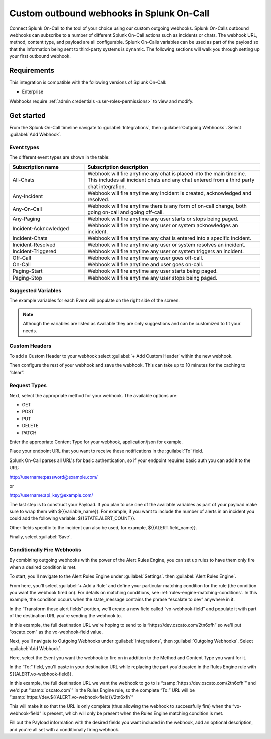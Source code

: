 

.. _custom-outbound-webhooks:

************************************************************************
Custom outbound webhooks in Splunk On-Call
************************************************************************

.. meta::
   :description: Connect Splunk On-Call to the tool of your choice using our custom outgoing webhooks.


Connect Splunk On-Call to the tool of your choice using our custom outgoing webhooks. Splunk On-Calls outbound webhooks can subscribe to a number of different Splunk On-Call actions such as incidents or chats. The webhook URL, method, content type, and payload are all configurable. Splunk On-Calls variables can be used as part of the payload so that the information being sent to third-party systems is dynamic. The following sections will walk you through setting up your first outbound webhook.



Requirements
==================

This integration is compatible with the following versions of Splunk On-Call:

- Enterprise

Webhooks require :ref:`admin credentials <user-roles-permissions>` to view and modify.


Get started
===================

From the Splunk On-Call timeline navigate to :guilabel:`Integrations`, then :guilabel:`Outgoing
Webhooks`. Select :guilabel:`Add Webhook`.

Event types
----------------------

The different event types are shown in the table:

.. list-table::
   :header-rows: 1
   :widths: 30, 70

   * - :strong:`Subscription name`
     - :strong:`Subscription description`

   * - All-Chats 
     - Webhook will fire anytime any chat is placed into the main timeline. This includes all incident chats and any chat entered from a third party chat integration. 
   * - Any-Incident 
     - Webhook will fire anytime any incident is created, acknowledged and resolved. 
   * - Any-On-Call  
     - Webhook will fire anytime there is any form of on-call change, both going on-call and going off-call.   
   * - Any-Paging  
     - Webhook will fire anytime any user starts or stops being paged.  
   * - Incident-Acknowledged   
     - Webhook will fire anytime any user or system acknowledges an incident.   
   * - Incident-Chats    
     - Webhook will fire anytime any chat is entered into a specific incident. 
   * - Incident-Resolved    
     - Webhook will fire anytime any user or system resolves an incident.  
   * - Incident-Triggered   
     - Webhook will fire anytime any user or system triggers an incident.   
   * - Off-Call      
     - Webhook will fire anytime any user goes off-call.
   * - On-Call   
     -  Webhook will fire anytime and user goes on-call. 
   * - Paging-Start   
     -  Webhook will fire anytime any user starts being paged.  
   * - Paging-Stop     
     -   Webhook will fire anytime any user stops being paged. 



Suggested Variables
----------------------

The example variables for each Event will populate on the right side of the screen. 

.. note:: Although the variables are listed as Available they are only suggestions and can be customized to fit your needs.

Custom Headers
----------------------

To add a Custom Header to your webhook select :guilabel:`+ Add Custom Header` within the new webhook.

Then configure the rest of your webhook and save the webhook. This can take up to 10 minutes for the caching to “clear”.


Request Types
-------------

Next, select the appropriate method for your webhook. The available
options are:

-  GET
-  POST
-  PUT
-  DELETE
-  PATCH

Enter the appropriate Content Type for your webhook, application/json for example.

Place your endpoint URL that you want to receive these notifications in
the :guilabel:`To` field.

Splunk On-Call parses all URL's for basic authentication, so if your endpoint requires basic auth you can add it to the URL:

http://username:password@example.com/

or

http://username:api_key@example.com/

The last step is to construct your Payload. If you plan to use one of the available variables as part of your payload make sure to wrap them with ${{variable_name}}. For example, if you want to include the number of alerts in an incident you could add the following variable:
${{STATE.ALERT_COUNT}}. 

Other fields specific to the incident can also be used, for example, ${{ALERT.field_name}}.

Finally, select :guilabel:`Save`.

Conditionally Fire Webhooks
---------------------------

By combining outgoing webhooks with the power of the Alert Rules Engine, you can set up rules to have them only fire when a desired condition is met.

To start, you'll navigate to the Alert Rules Engine under :guilabel:`Settings`. then :guilabel:`Alert Rules Engine`.

From here, you'll select :guilabel:`+ Add a Rule` and define your particular matching
condition for the rule (the condition you want the webhook fired on). For details on matching conditions, see :ref:`rules-engine-matching-conditions`. In this
example, the condition occurs when the state_message contains the phrase “escalate to dev” anywhere in it.

.. image:: /_images/spoc/webhook-1.png
    :width: 100%
    :alt: Rules Alert Engine, when state_message matches "escalate to dev", transform vo-webhook-field to ocasto.com set.



In the “Transform these alert fields” portion, we'll create a new field called “vo-webhook-field” and populate it with part of the destination URL you're sending the webhook to.

In this example, the full destination URL we're hoping to send to is “\https://dev.oscato.com/2tn6xfh” so we'll put “oscato.com” as the vo-webhook-field value.

Next, you'll navigate to Outgoing Webhooks under :guilabel:`Integrations`, then :guilabel:`Outgoing Webhooks`. Select :guilabel:`Add Webhook`.

Here, select the Event you want the webhook to fire on in addition to the Method and Content Type you want for it.

In the “To:” field, you'll paste in your destination URL while replacing the part you'd pasted in the Rules Engine rule with ${{ALERT.vo-webhook-field}}.

In this example, the full destination URL we want the webhook to go to is “:samp:`https://dev.oscato.com/2tn6xfh`” and we'd put “:samp:`oscato.com`” in the Rules Engine rule, so the complete “To:” URL will be
“:samp:`https://dev.${{ALERT.vo-webhook-field}}/2tn6xfh`”

This will make it so that the URL is only complete (thus allowing the webhook to successfully fire) when the “vo-webhook-field” is present, which will only be present when the Rules Engine matching condition is
met.

Fill out the Payload information with the desired fields you want included in the webhook, add an optional description, and you're all set with a conditionally firing webhook.
